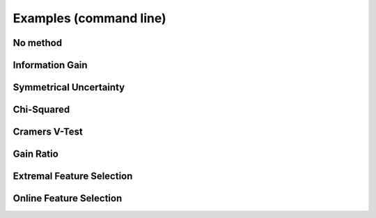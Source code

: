 Examples (command line)
============

No method
---------------
Information Gain
----------------
Symmetrical Uncertainty
-----------------------
Chi-Squared
------------
Cramers V-Test
--------------
Gain Ratio
----------
Extremal Feature Selection
--------------------------
Online Feature Selection
------------------------



